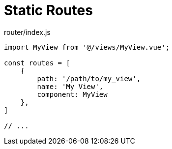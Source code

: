 = Static Routes

[source,javascript,title="router/index.js"]
----
import MyView from '@/views/MyView.vue';

const routes = [
    {
        path: '/path/to/my_view',
        name: 'My View',
        component: MyView
    },
]

// ...
----